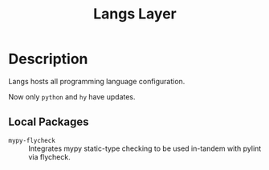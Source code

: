 #+TITLE: Langs Layer

* Description

Langs hosts all programming language configuration.

Now only ~python~ and ~hy~ have updates.

** Local Packages

- ~mypy-flycheck~ :: Integrates mypy static-type checking to be used in-tandem
     with pylint via flycheck.

